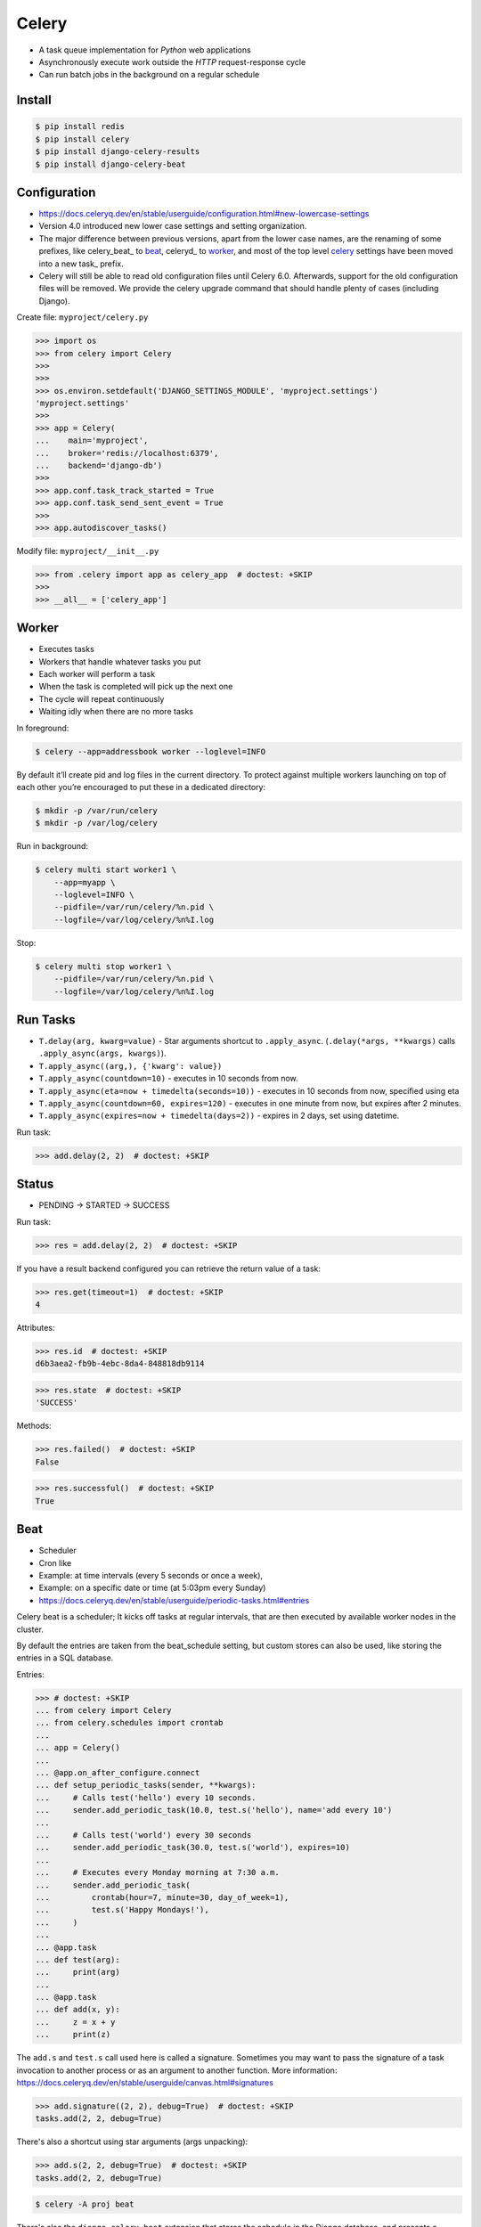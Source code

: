 Celery
======
* A task queue implementation for *Python* web applications
* Asynchronously execute work outside the *HTTP* request-response cycle
* Can run batch jobs in the background on a regular schedule

.. glossary::

    Celery
        A task queue implementation for *Python* web applications used to
        asynchronously execute work outside the *HTTP* request-response
        cycle. *Celery* can be used to run batch jobs in the background
        on a regular schedule.


Install
-------
.. code-block:: console

    $ pip install redis
    $ pip install celery
    $ pip install django-celery-results
    $ pip install django-celery-beat


Configuration
-------------
* https://docs.celeryq.dev/en/stable/userguide/configuration.html#new-lowercase-settings
* Version 4.0 introduced new lower case settings and setting organization.
* The major difference between previous versions, apart from the lower case names, are the renaming of some prefixes, like celery_beat_ to beat_, celeryd_ to worker_, and most of the top level celery_ settings have been moved into a new task_ prefix.
* Celery will still be able to read old configuration files until Celery 6.0. Afterwards, support for the old configuration files will be removed. We provide the celery upgrade command that should handle plenty of cases (including Django).

Create file: ``myproject/celery.py``

>>> import os
>>> from celery import Celery
>>>
>>>
>>> os.environ.setdefault('DJANGO_SETTINGS_MODULE', 'myproject.settings')
'myproject.settings'
>>>
>>> app = Celery(
...    main='myproject',
...    broker='redis://localhost:6379',
...    backend='django-db')
>>>
>>> app.conf.task_track_started = True
>>> app.conf.task_send_sent_event = True
>>>
>>> app.autodiscover_tasks()

Modify file: ``myproject/__init__.py``

>>> from .celery import app as celery_app  # doctest: +SKIP
>>>
>>> __all__ = ['celery_app']


Worker
------
* Executes tasks
* Workers that handle whatever tasks you put
* Each worker will perform a task
* When the task is completed will pick up the next one
* The cycle will repeat continuously
* Waiting idly when there are no more tasks

In foreground:

.. code-block:: console

    $ celery --app=addressbook worker --loglevel=INFO

By default it’ll create pid and log files in the current directory. To
protect against multiple workers launching on top of each other you’re
encouraged to put these in a dedicated directory:

.. code-block:: console

    $ mkdir -p /var/run/celery
    $ mkdir -p /var/log/celery

Run in background:

.. code-block:: console

    $ celery multi start worker1 \
        --app=myapp \
        --loglevel=INFO \
        --pidfile=/var/run/celery/%n.pid \
        --logfile=/var/log/celery/%n%I.log

Stop:

.. code-block:: console

    $ celery multi stop worker1 \
        --pidfile=/var/run/celery/%n.pid \
        --logfile=/var/log/celery/%n%I.log


Run Tasks
---------
* ``T.delay(arg, kwarg=value)`` - Star arguments shortcut to ``.apply_async``. (``.delay(*args, **kwargs)`` calls ``.apply_async(args, kwargs)``).
* ``T.apply_async((arg,), {'kwarg': value})``
* ``T.apply_async(countdown=10)`` - executes in 10 seconds from now.
* ``T.apply_async(eta=now + timedelta(seconds=10))`` - executes in 10 seconds from now, specified using eta
* ``T.apply_async(countdown=60, expires=120)`` - executes in one minute from now, but expires after 2 minutes.
* ``T.apply_async(expires=now + timedelta(days=2))`` - expires in 2 days, set using datetime.

Run task:

>>> add.delay(2, 2)  # doctest: +SKIP


Status
------
* PENDING -> STARTED -> SUCCESS

Run task:

>>> res = add.delay(2, 2)  # doctest: +SKIP

If you have a result backend configured you can retrieve the return value
of a task:

>>> res.get(timeout=1)  # doctest: +SKIP
4

Attributes:

>>> res.id  # doctest: +SKIP
d6b3aea2-fb9b-4ebc-8da4-848818db9114

>>> res.state  # doctest: +SKIP
'SUCCESS'

Methods:

>>> res.failed()  # doctest: +SKIP
False

>>> res.successful()  # doctest: +SKIP
True


Beat
----
* Scheduler
* Cron like
* Example: at time intervals (every 5 seconds or once a week),
* Example: on a specific date or time (at 5:03pm every Sunday)

* https://docs.celeryq.dev/en/stable/userguide/periodic-tasks.html#entries

Celery beat is a scheduler; It kicks off tasks at regular intervals,
that are then executed by available worker nodes in the cluster.

By default the entries are taken from the beat_schedule setting,
but custom stores can also be used, like storing the entries in
a SQL database.

Entries:

>>> # doctest: +SKIP
... from celery import Celery
... from celery.schedules import crontab
...
... app = Celery()
...
... @app.on_after_configure.connect
... def setup_periodic_tasks(sender, **kwargs):
...     # Calls test('hello') every 10 seconds.
...     sender.add_periodic_task(10.0, test.s('hello'), name='add every 10')
...
...     # Calls test('world') every 30 seconds
...     sender.add_periodic_task(30.0, test.s('world'), expires=10)
...
...     # Executes every Monday morning at 7:30 a.m.
...     sender.add_periodic_task(
...         crontab(hour=7, minute=30, day_of_week=1),
...         test.s('Happy Mondays!'),
...     )
...
... @app.task
... def test(arg):
...     print(arg)
...
... @app.task
... def add(x, y):
...     z = x + y
...     print(z)

The ``add.s`` and ``test.s`` call used here is called a signature. Sometimes
you may want to pass the signature of a task invocation to another process
or as an argument to another function. More information:
https://docs.celeryq.dev/en/stable/userguide/canvas.html#signatures

>>> add.signature((2, 2), debug=True)  # doctest: +SKIP
tasks.add(2, 2, debug=True)

There's also a shortcut using star arguments (args unpacking):

>>> add.s(2, 2, debug=True)  # doctest: +SKIP
tasks.add(2, 2, debug=True)

.. code-block:: console

    $ celery -A proj beat

There's also the ``django-celery-beat`` extension that stores the schedule
in the Django database, and presents a convenient admin interface to manage
periodic tasks at runtime.

.. code-block:: console

    $ pip install django-celery-beat

Modify ``MYPROJECT/settings.py``:

>>> # doctest: +SKIP
... INSTALLED_APPS = [
...     ...,
...     'django_celery_beat',
... ]

.. code-block:: console

    $ python manage.py migrate

.. code-block:: console

    celery -A proj beat -l INFO --scheduler django_celery_beat.schedulers:DatabaseScheduler

Retry
-----
* https://docs.celeryq.dev/en/stable/userguide/tasks.html#automatic-retry-for-known-exceptions

>>> @app.task(  # doctest: +SKIP
...     autoretry_for=(ConnectionError,),
...     retry_kwargs={'max_retries': 5})
... def refresh_timeline(user):
...     return twitter.refresh_timeline(user)


Reject
------
* https://docs.celeryq.dev/en/stable/userguide/tasks.html#reject

The task may raise Reject to reject the task message using AMQPs
``basic_reject`` method. This won’t have any effect unless ``Task.acks_late``
is enabled.

Rejecting a message has the same effect as acking it, but some brokers may
implement additional functionality that can be used. For example RabbitMQ
supports the concept of Dead Letter Exchanges where a queue can be
configured to use a dead letter exchange that rejected messages are
redelivered to.

Reject can also be used to re-queue messages, but please be very careful
when using this as it can easily result in an infinite message loop.

>>> # doctest: +SKIP
... import errno
... from celery.exceptions import Reject
...
... @app.task(bind=True, acks_late=True)
... def render_scene(self, path):
...     file = get_file(path)
...     try:
...         renderer.render_scene(file)
...
...     # if the file is too big to fit in memory
...     # we reject it so that it's redelivered to the dead letter exchange
...     # and we can manually inspect the situation.
...     except MemoryError as exc:
...         raise Reject(exc, requeue=False)
...     except OSError as exc:
...         if exc.errno == errno.ENOMEM:
...             raise Reject(exc, requeue=False)
...
...     # For any other error we retry after 10 seconds.
...     except Exception as exc:
...         raise self.retry(exc, countdown=10)

Re-queue it:

>>> # doctest: +SKIP
... from celery.exceptions import Reject
...
... @app.task(bind=True, acks_late=True)
... def requeues(self):
...     if not self.request.delivery_info['redelivered']:
...         raise Reject('no reason', requeue=True)
...     print('received two times')


Security
--------
You can override how positional arguments and keyword arguments are
represented in logs and monitoring events using the argsrepr and
kwargsrepr calling arguments:

>>> # doctest: +SKIP
... add.apply_async((2, 3), argsrepr='(<secret-x>, <secret-y>)')

>>> # doctest: +SKIP
... charge.s(account, card='1234 5678 1234 5678').set(
...     kwargsrepr=repr({'card': '**** **** **** 5678'})
... ).delay()

Warning: Sensitive information will still be accessible to anyone able
to read your task message from the broker, or otherwise able intercept
it. For this reason you should probably encrypt your message if it
contains sensitive information, or in this example with a credit card
number the actual number could be stored encrypted in a secure store
that you retrieve and decrypt in the task itself.


Good Practices
--------------
https://docs.celeryq.dev/en/stable/userguide/tasks.html#avoid-launching-synchronous-subtasks

Having a task wait for the result of another task is really inefficient,
and may even cause a deadlock if the worker pool is exhausted.

Make your design asynchronous instead, for example by using callbacks.

Bad:

>>> # doctest: +SKIP
... @app.task
... def update_page_info(url):
...     page = fetch_page.delay(url).get()
...     info = parse_page.delay(url, page).get()
...     store_page_info.delay(url, info)
...
... @app.task
... def fetch_page(url):
...     return myhttplib.get(url)
...
... @app.task
... def parse_page(page):
...     return myparser.parse_document(page)
...
... @app.task
... def store_page_info(url, info):
...     return PageInfo.objects.create(url, info)

Good:

>>> # doctest: +SKIP
... def update_page_info(url):
...     # fetch_page -> parse_page -> store_page
...     chain = fetch_page.s(url) | parse_page.s() | store_page_info.s(url)
...     chain()
...
... @app.task()
... def fetch_page(url):
...     return myhttplib.get(url)
...
... @app.task()
... def parse_page(page):
...     return myparser.parse_document(page)
...
... @app.task(ignore_result=True)
... def store_page_info(info, url):
...     PageInfo.objects.create(url=url, info=info)


State
-----
Since Celery is a distributed system, you can’t know which process,
or on what machine the task will be executed. You can’t even know
if the task will run in a timely manner.

The ancient async sayings tells us that “asserting the world is the
responsibility of the task”. What this means is that the world view
may have changed since the task was requested, so the task is responsible
for making sure the world is how it should be; If you have a task that
re-indexes a search engine, and the search engine should only be
re-indexed at maximum every 5 minutes, then it must be the tasks
responsibility to assert that, not the callers.

Another gotcha is Django model objects. They shouldn’t be passed on as
arguments to tasks. It’s almost always better to re-fetch the object
from the database when the task is running instead, as using old data
may lead to race conditions.

Imagine the following scenario where you have an article and a task that
automatically expands some abbreviations in it:

>>> # doctest: +SKIP
... class Article(models.Model):
...     title = models.CharField()
...     body = models.TextField()
...
... @app.task
... def expand_abbreviations(article):
...     article.body.replace('MyCorp', 'My Corporation')
...     article.save()

First, an author creates an article and saves it, then the author clicks
on a button that initiates the abbreviation task:

>>> # doctest: +SKIP
... article = Article.objects.get(id=102)
... expand_abbreviations.delay(article)

Now, the queue is very busy, so the task won’t be run for another 2 minutes.
In the meantime another author makes changes to the article, so when the
task is finally run, the body of the article is reverted to the old version
because the task had the old body in its argument.

Fixing the race condition is easy, just use the article id instead, and
re-fetch the article in the task body:

>>> # doctest: +SKIP
... @app.task
... def expand_abbreviations(article_id):
...     article = Article.objects.get(id=article_id)
...     article.body.replace('MyCorp', 'My Corporation')
...     article.save()
...
... expand_abbreviations.delay(article_id)

There might even be performance benefits to this approach, as sending large
messages may be expensive.


Further Reading
---------------
* https://medium.com/pythonistas/a-complete-guide-to-production-ready-celery-configuration-5777780b3166

